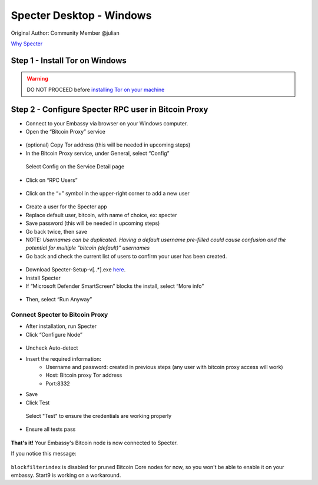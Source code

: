 *************************
Specter Desktop - Windows
*************************

Original Author: Community Member @julian

`Why Specter <https://github.com/cryptoadvance/specter-desktop/blob/master/README.md#why>`_

Step 1 - Install Tor on Windows
===============================

.. warning:: 
  DO NOT PROCEED before `installing Tor on your machine <https://docs.start9labs.com/misc-guides/tor-os/index.html>`_

Step 2 - Configure Specter RPC user in Bitcoin Proxy
====================================================

- Connect to your Embassy via browser on your Windows computer. 

- Open the “Bitcoin Proxy” service

.. figure:: /docs/integrations/specter/assets/bitcoin_proxy_service.png
  :width: 70%
  :alt: Bitcoin Proxy 

- (optional) Copy Tor address (this will be needed in upcoming steps)

- In the Bitcoin Proxy service, under General, select “Config”

.. figure:: /docs/integrations/specter/assets/bitcoin_proxy_config.png
  :width: 90%
  :alt: Bitcoin Proxy Config submenu

  Select Config on the Service Detail page

- Click on “RPC Users”

.. figure:: /docs/integrations/specter/assets/bitcoin_proxy_rpc.png
  :width: 90%
  :alt: Bitcoin Proxy Config RPC User submenu

- Click on the “+” symbol in the upper-right corner to add a new user

.. figure:: /docs/integrations/specter/assets/bitcoin_proxy_add_rpc_user.png
  :width: 90%
  :alt: Bitcoin Proxy Config RPC submenu

- Create a user for the Specter app
- Replace default user, bitcoin, with name of choice, ex: specter
- Save password (this will be needed in upcoming steps)
- Go back twice, then save
- NOTE: *Usernames can be duplicated. Having a default username pre-filled could cause confusion and the potential for multiple “bitcoin (default)” usernames*

- Go back and check the current list of users to confirm your user has been created.

.. figure:: /docs/integrations/specter/assets/bitcoin_proxy_confirm_rpc_user.png
  :width: 90%
  :alt: RPC user confirmation

- Download Specter-Setup-v[*.*.*].exe `here <https://github.com/cryptoadvance/specter-desktop/releases>`_.
- Install Specter
- If “Microsoft Defender SmartScreen” blocks the install, select “More info”

.. figure:: /docs/integrations/specter/assets/windows_smartscreen.png
  :width: 70%
  :alt: Windows Defender SmartScreen

- Then, select “Run Anyway”

.. figure:: /docs/integrations/specter/assets/windows_smart_screen_run.png
  :width: 70%
  :alt: Windows Defender SmartScreen

Connect Specter to Bitcoin Proxy
--------------------------------

- After installation, run Specter
- Click “Configure Node”

.. figure:: /docs/integrations/specter/assets/specter_configure_node.png
  :width: 90%
  :alt: Specter Configure Node

- Uncheck Auto-detect
- Insert the required information:
    - Username and password: created in previous steps (any user with bitcoin proxy access will work)
    - Host: Bitcoin proxy Tor address 
    - Port:8332
- Save
- Click Test 

.. figure:: /docs/integrations/specter/assets/specter_rpc_configuration.png
  :width: 90%
  :alt: Specter RPC configuration

  Select "Test" to ensure the credentials are working properly

- Ensure all tests pass

.. figure:: /docs/integrations/specter/assets/specter_test_results.png
  :width: 60%
  :alt: Specter RPC configuration test results view

**That's it!** Your Embassy's Bitcoin node is now connected to Specter. 

If you notice this message:

.. figure:: /docs/integrations/specter/assets/core_info_error.jpg
  :width: 30%
  :alt: Bitcoin Core Node info

``blockfilterindex`` is disabled for pruned Bitcoin Core nodes for now, so you won't be able to enable it on your embassy. Start9 is working on a workaround.